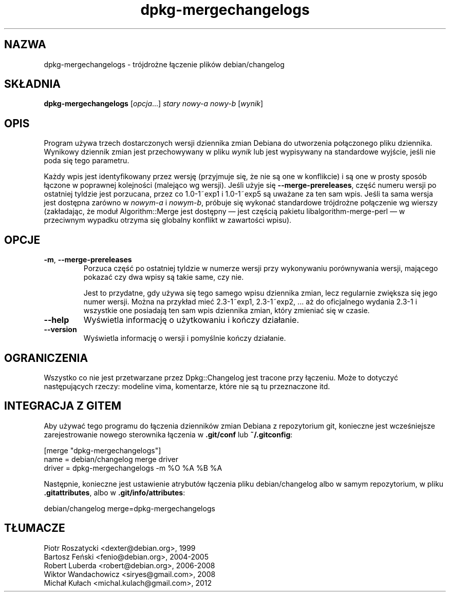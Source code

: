 .\" dpkg manual page - dpkg-mergechangelogs(1)
.\"
.\" Copyright © 2009-2010 Raphaël Hertzog <hertzog@debian.org>
.\"
.\" This is free software; you can redistribute it and/or modify
.\" it under the terms of the GNU General Public License as published by
.\" the Free Software Foundation; either version 2 of the License, or
.\" (at your option) any later version.
.\"
.\" This is distributed in the hope that it will be useful,
.\" but WITHOUT ANY WARRANTY; without even the implied warranty of
.\" MERCHANTABILITY or FITNESS FOR A PARTICULAR PURPOSE.  See the
.\" GNU General Public License for more details.
.\"
.\" You should have received a copy of the GNU General Public License
.\" along with this program.  If not, see <https://www.gnu.org/licenses/>.
.
.\"*******************************************************************
.\"
.\" This file was generated with po4a. Translate the source file.
.\"
.\"*******************************************************************
.TH dpkg\-mergechangelogs 1 2011\-08\-14 "Projekt Debian" "użytki dpkg"
.SH NAZWA
dpkg\-mergechangelogs \- trójdrożne łączenie plików debian/changelog
.
.SH SKŁADNIA
\fBdpkg\-mergechangelogs\fP [\fIopcja\fP...] \fIstary\fP \fInowy\-a\fP \fInowy\-b\fP
[\fIwynik\fP]
.
.SH OPIS
.P
Program używa trzech dostarczonych wersji dziennika zmian Debiana do
utworzenia połączonego pliku dziennika. Wynikowy dziennik zmian jest
przechowywany w pliku \fIwynik\fP lub jest wypisywany na standardowe wyjście,
jeśli nie poda się tego parametru.
.P
Każdy wpis jest identyfikowany przez wersję (przyjmuje się, że nie są one w
konflikcie) i są one w prosty sposób łączone w poprawnej kolejności
(malejąco wg wersji). Jeśli użyje się \fB\-\-merge\-prereleases\fP, część numeru
wersji po ostatniej tyldzie jest porzucana, przez co 1.0\-1~exp1 i 1.0\-1~exp5
są uważane za ten sam wpis. Jeśli ta sama wersja jest dostępna zarówno w
\fInowym\-a\fP i \fInowym\-b\fP, próbuje się wykonać standardowe trójdrożne
połączenie wg wierszy (zakładając, że moduł Algorithm::Merge jest dostępny
\[em] jest częścią pakietu libalgorithm\-merge\-perl \[em] w przeciwnym
wypadku otrzyma się globalny konflikt w zawartości wpisu).
.
.SH OPCJE
.TP 
\fB\-m\fP, \fB\-\-merge\-prereleases\fP
Porzuca część po ostatniej tyldzie w numerze wersji przy wykonywaniu
porównywania wersji, mającego pokazać czy dwa wpisy są takie same, czy nie.
.sp
Jest to przydatne, gdy używa się tego samego wpisu dziennika zmian, lecz
regularnie zwiększa się jego numer wersji. Można na przykład mieć
2.3\-1~exp1, 2.3\-1~exp2, ... aż do oficjalnego wydania 2.3\-1 i wszystkie one
posiadają ten sam wpis dziennika zmian, który zmieniać się w czasie.
.TP 
\fB\-\-help\fP
Wyświetla informację o użytkowaniu i kończy działanie.
.TP 
\fB\-\-version\fP
Wyświetla informację o wersji i pomyślnie kończy działanie.
.
.SH OGRANICZENIA
.P
Wszystko co nie jest przetwarzane przez Dpkg::Changelog jest tracone przy
łączeniu. Może to dotyczyć następujących rzeczy: modeline vima, komentarze,
które nie są tu przeznaczone itd.
.
.SH "INTEGRACJA Z GITEM"
.P
Aby używać tego programu do łączenia dzienników zmian Debiana z repozytorium
git, konieczne jest wcześniejsze zarejestrowanie nowego sterownika łączenia
w \fB.git/conf\fP lub \fB~/.gitconfig\fP:
.P
 [merge "dpkg\-mergechangelogs"]
     name = debian/changelog merge driver
     driver = dpkg\-mergechangelogs \-m %O %A %B %A
.P
Następnie, konieczne jest ustawienie atrybutów łączenia pliku
debian/changelog albo w samym repozytorium, w pliku \fB.gitattributes\fP, albo
w \fB.git/info/attributes\fP:
.P
 debian/changelog merge=dpkg\-mergechangelogs
.SH TŁUMACZE
Piotr Roszatycki <dexter@debian.org>, 1999
.br
Bartosz Feński <fenio@debian.org>, 2004-2005
.br
Robert Luberda <robert@debian.org>, 2006-2008
.br
Wiktor Wandachowicz <siryes@gmail.com>, 2008
.br
Michał Kułach <michal.kulach@gmail.com>, 2012
